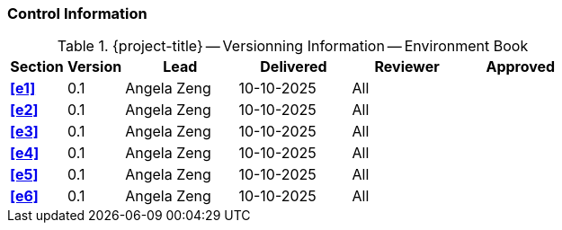 [discrete]
=== Control Information

.{project-title} -- Versionning Information -- Environment Book
[cols="^1,^1,^2,^2,^2,^2"]
|===
|Section | Version | Lead | Delivered | Reviewer | Approved 

| **<<e1>>** | 0.1 | Angela Zeng | 10-10-2025 | All |
| **<<e2>>** | 0.1 | Angela Zeng | 10-10-2025 | All |
| **<<e3>>** | 0.1 | Angela Zeng | 10-10-2025 | All |
| **<<e4>>** | 0.1 | Angela Zeng | 10-10-2025 | All |
| **<<e5>>** | 0.1 | Angela Zeng | 10-10-2025 | All |
| **<<e6>>** | 0.1 | Angela Zeng | 10-10-2025 | All |
|===
